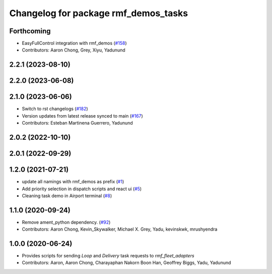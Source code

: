 ^^^^^^^^^^^^^^^^^^^^^^^^^^^^^^^^^^^^^
Changelog for package rmf_demos_tasks
^^^^^^^^^^^^^^^^^^^^^^^^^^^^^^^^^^^^^

Forthcoming
-----------
* EasyFullControl integration with rmf_demos (`#158 <https://github.com/open-rmf/rmf_demos/pull/158>`_)
* Contributors: Aaron Chong, Grey, Xiyu, Yadunund

2.2.1 (2023-08-10)
------------------

2.2.0 (2023-06-08)
------------------

2.1.0 (2023-06-06)
------------------
* Switch to rst changelogs (`#182 <https://github.com/open-rmf/rmf_demos/pull/182>`_)
* Version updates from latest release synced to main (`#167 <https://github.com/open-rmf/rmf_demos/pull/167>`_)
* Contributors: Esteban Martinena Guerrero, Yadunund

2.0.2 (2022-10-10)
------------------

2.0.1 (2022-09-29)
------------------

1.2.0 (2021-07-21)
------------------
* update all namings with rmf_demos as prefix (`#1 <https://github.com/open-rmf/rmf_demos/pull/1>`_)
* Add priority selection in dispatch scripts and react ui (`#5 <https://github.com/open-rmf/rmf_demos/pull/5>`_)
* Cleaning task demo in Airport terminal (`#8 <https://github.com/open-rmf/rmf_demos/pull/8>`_)

1.1.0 (2020-09-24)
------------------
* Remove ament_python dependency. (`#92 <https://github.com/osrf/rmf_demos/pull/92>`_)
* Contributors: Aaron Chong, Kevin_Skywalker, Michael X. Grey, Yadu, kevinskwk, mrushyendra

1.0.0 (2020-06-24)
------------------
* Provides scripts for sending `Loop` and `Delivery` task requests to `rmf_fleet_adapters`
* Contributors: Aaron, Aaron Chong, Charayaphan Nakorn Boon Han, Geoffrey Biggs, Yadu, Yadunund
